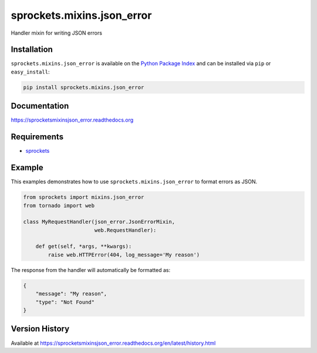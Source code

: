 sprockets.mixins.json_error
===========================
Handler mixin for writing JSON errors

|Version| |Downloads| |Status| |Coverage| |License|

Installation
------------
``sprockets.mixins.json_error`` is available on the
`Python Package Index <https://pypi.python.org/pypi/sprockets.mixins.json_error>`_
and can be installed via ``pip`` or ``easy_install``:

.. code:: bash

  pip install sprockets.mixins.json_error

Documentation
-------------
https://sprocketsmixinsjson_error.readthedocs.org

Requirements
------------
-  `sprockets <https://github.com/sprockets/sprockets>`_

Example
-------
This examples demonstrates how to use ``sprockets.mixins.json_error`` to format
errors as JSON.

.. code:: python

    from sprockets import mixins.json_error
    from tornado import web

    class MyRequestHandler(json_error.JsonErrorMixin,
                           web.RequestHandler):

        def get(self, *args, **kwargs):
            raise web.HTTPError(404, log_message='My reason')


The response from the handler will automatically be formatted as:

.. code:: json

    {
        "message": "My reason",
        "type": "Not Found"
    }


Version History
---------------
Available at https://sprocketsmixinsjson_error.readthedocs.org/en/latest/history.html

.. |Version| image:: https://badge.fury.io/py/sprockets.mixins.json_error.svg?
   :target: http://badge.fury.io/py/sprockets.mixins.json_error

.. |Status| image:: https://travis-ci.org/sprockets/sprockets.mixins.json_error.svg?branch=master
   :target: https://travis-ci.org/sprockets/sprockets.mixins.json_error

.. |Coverage| image:: https://img.shields.io/coveralls/sprockets/sprockets.mixins.json_error.svg?
   :target: https://coveralls.io/r/sprockets/sprockets.mixins.json_error

.. |Downloads| image:: https://img.shields.io/pypi/dm/sprockets.mixins.json_error.svg
   :target: https://pypi.python.org/pypi/sprockets.mixins.json_error

.. |License| image:: https://img.shields.io/pypi/l/sprockets.mixins.json_error.svg
   :target: https://sprocketsmixinsjson_error.readthedocs.org
